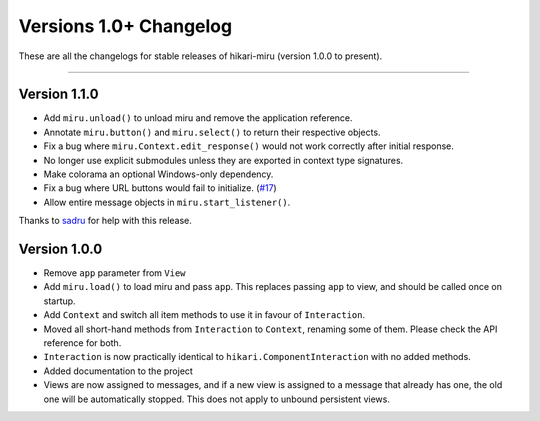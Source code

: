=======================
Versions 1.0+ Changelog
=======================

These are all the changelogs for stable releases of hikari-miru (version 1.0.0 to present).

----

Version 1.1.0
=============

- Add ``miru.unload()`` to unload miru and remove the application reference.

- Annotate ``miru.button()`` and ``miru.select()`` to return their respective objects.

- Fix a bug where ``miru.Context.edit_response()`` would not work correctly after initial response.

- No longer use explicit submodules unless they are exported in context type signatures.

- Make colorama an optional Windows-only dependency.

- Fix a bug where URL buttons would fail to initialize. (`#17 <https://github.com/HyperGH/hikari-miru/issues/17>`_)

- Allow entire message objects in ``miru.start_listener()``.

Thanks to `sadru <https://github.com/thesadru>`_ for help with this release.

Version 1.0.0
=============

- Remove ``app`` parameter from ``View``

- Add ``miru.load()`` to load miru and pass ``app``. This replaces passing ``app`` to view, and should be called once on startup.

- Add ``Context`` and switch all item methods to use it in favour of ``Interaction``.

- Moved all short-hand methods from ``Interaction`` to ``Context``, renaming some of them. Please check the API reference for both.

- ``Interaction`` is now practically identical to ``hikari.ComponentInteraction`` with no added methods.

- Added documentation to the project

- Views are now assigned to messages, and if a new view is assigned to a message that already has one, the old one will be automatically stopped. This does not apply to unbound persistent views.